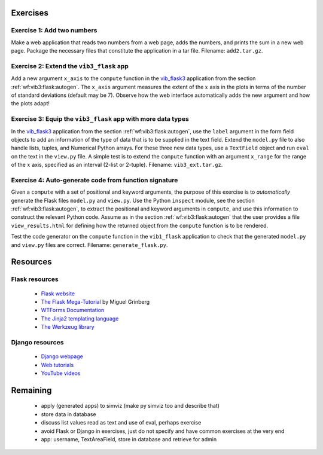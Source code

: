 .. !split

Exercises
=========

.. --- begin exercise ---

.. _wf:exer:add2:

Exercise 1: Add two numbers
---------------------------

Make a web application that reads two numbers from a web page,
adds the numbers, and prints the sum in a new web page.
Package the necessary files that constitute the application
in a tar file.
Filename: ``add2.tar.gz``.

.. --- end exercise ---

.. --- begin exercise ---

.. _wf:exer:vib3:demo:

Exercise 2: Extend the ``vib3_flask`` app
-----------------------------------------

Add a new argument ``x_axis`` to the ``compute`` function in the
`vib_flask3 <https://github.com/hplgit/web4sciapps/tree/master/doc/src/web4sa/vib_flask3>`__ application from the section :ref:`wf:vib3:flask:autogen`. The ``x_axis`` argument measures the extent
of the :math:`x` axis in the plots in terms of the number of standard
deviations (default may be 7).  Observe how the web interface
automatically adds the new argument and how the plots adapt!

.. --- end exercise ---

.. --- begin exercise ---

.. _wf:exer:vib3:lists:

Exercise 3: Equip the ``vib3_flask`` app with more data types
-------------------------------------------------------------

In the `vib_flask3 <https://github.com/hplgit/web4sciapps/tree/master/doc/src/web4sa/vib_flask3>`__
application from the section :ref:`wf:vib3:flask:autogen`,
use the ``label`` argument in the form field objects to add an
information of the type of data that is to be supplied in the
text field. Extend the ``model.py`` file to also handle
lists, tuples, and Numerical Python arrays. For these three
new data types, use a ``TextField`` object and run ``eval``
on the text in the ``view.py`` file.
A simple test is to extend the ``compute`` function with an
argument ``x_range`` for the range of the :math:`x` axis, specified as
an interval (2-list or 2-tuple).
Filename: ``vib3_ext.tar.gz``.

.. --- end exercise ---

.. --- begin exercise ---

Exercise 4: Auto-generate code from function signature
------------------------------------------------------

Given a ``compute`` with a set of positional and keyword
arguments, the purpose of this exercise is to *automatically* generate the
Flask files ``model.py`` and ``view.py``. Use the Python ``inspect``
module, see the section :ref:`wf:vib3:flask:autogen`, to extract
the positional and keyword arguments in ``compute``, and use this
information to construct the relevant Python code. Assume as
in the section :ref:`wf:vib3:flask:autogen` that the user provides
a file ``view_results.html`` for defining how the returned object
from the ``compute`` function is to be rendered.

Test the code generator on the ``compute`` function in the ``vib1_flask``
application to check that the generated
``model.py`` and ``view.py`` files are correct.
Filename: ``generate_flask.py``.

.. --- end exercise ---

Resources
=========

Flask resources
---------------

 * `Flask website <http://flask.pocoo.org/>`__

 * `The Flask Mega-Tutorial <http://blog.miguelgrinberg.com/post/the-flask-mega-tutorial-part-i-hello-world>`__ by Miguel Grinberg

 * `WTForms Documentation <http://wtforms.simplecodes.com/docs/0.6/index.html>`__

 * `The Jinja2 templating language <http://jinja.pocoo.org/docs/>`__

 * `The Werkzeug library <http://werkzeug.pocoo.org/>`__

Django resources
----------------

 * `Django webpage <https://www.djangoproject.com/>`__

 * `Web tutorials <https://code.djangoproject.com/wiki/Tutorials>`__

 * `YouTube videos <http://www.youtube.com/playlist?list=PL385A53B00B8B158E>`__

Remaining
=========

 * apply (generated apps) to simviz (make py simviz too and describe that)

 * store data in database

 * discuss list values read as text and use of eval, perhaps exercise

 * avoid Flask or Django in exercises, just do not specify and have
   common exercises at the very end

 * app: username, TextAreaField, store in database and retrieve for admin
